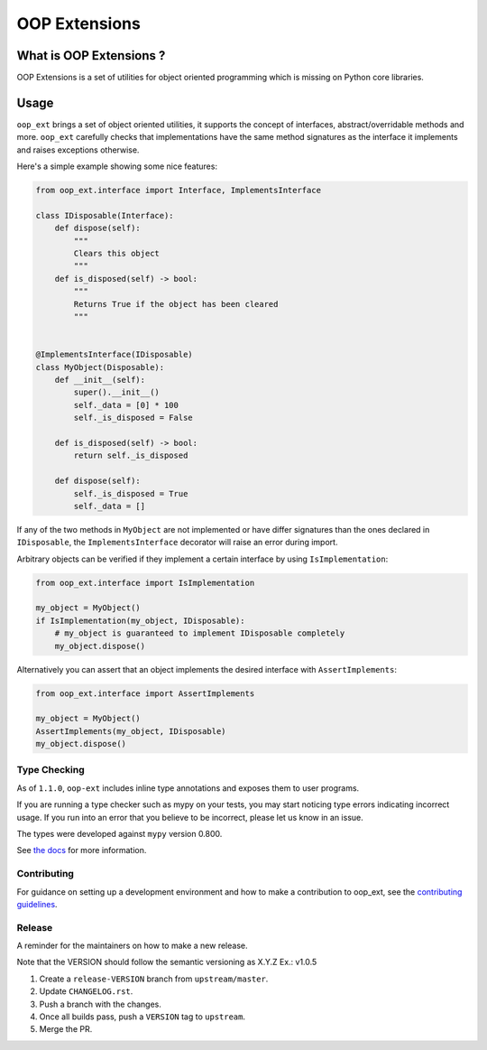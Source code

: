 ======================================================================
OOP Extensions
======================================================================

.. image:: https://img.shields.io/pypi/v/oop-ext.svg
    :target: https://pypi.python.org/pypi/oop-ext

.. image:: https://img.shields.io/pypi/pyversions/oop-ext.svg
    :target: https://pypi.org/project/oop-ext

.. image:: https://github.com/ESSS/oop-ext/workflows/build/badge.svg
    :target: https://github.com/ESSS/oop-ext/actions

.. image:: https://codecov.io/gh/ESSS/oop-ext/branch/master/graph/badge.svg
    :target: https://codecov.io/gh/ESSS/oop-ext

.. image:: https://img.shields.io/readthedocs/oop-extensions.svg
    :target: https://oop-extensions.readthedocs.io/en/latest/

.. image:: https://results.pre-commit.ci/badge/github/ESSS/oop-ext/master.svg
    :target: https://results.pre-commit.ci/latest/github/ESSS/oop-ext/master

What is OOP Extensions ?
================================================================================

OOP Extensions is a set of utilities for object oriented programming which is missing on Python core libraries.

Usage
================================================================================
``oop_ext`` brings a set of object oriented utilities, it supports the concept of interfaces,
abstract/overridable methods and more. ``oop_ext`` carefully checks that implementations
have the same method signatures as the interface it implements and raises exceptions otherwise.

Here's a simple example showing some nice features:

.. code-block:: python

    from oop_ext.interface import Interface, ImplementsInterface

    class IDisposable(Interface):
        def dispose(self):
            """
            Clears this object
            """
        def is_disposed(self) -> bool:
            """
            Returns True if the object has been cleared
            """


    @ImplementsInterface(IDisposable)
    class MyObject(Disposable):
        def __init__(self):
            super().__init__()
            self._data = [0] * 100
            self._is_disposed = False

        def is_disposed(self) -> bool:
            return self._is_disposed

        def dispose(self):
            self._is_disposed = True
            self._data = []


If any of the two methods in ``MyObject`` are not implemented or have differ signatures than
the ones declared in ``IDisposable``, the ``ImplementsInterface`` decorator will raise an
error during import.

Arbitrary objects can be verified if they implement a certain interface by using ``IsImplementation``:

.. code-block:: python

    from oop_ext.interface import IsImplementation

    my_object = MyObject()
    if IsImplementation(my_object, IDisposable):
        # my_object is guaranteed to implement IDisposable completely
        my_object.dispose()

Alternatively you can assert that an object implements the desired interface with ``AssertImplements``:

.. code-block:: python

    from oop_ext.interface import AssertImplements

    my_object = MyObject()
    AssertImplements(my_object, IDisposable)
    my_object.dispose()


Type Checking
-------------

As of ``1.1.0``, ``oop-ext`` includes inline type annotations and exposes them to user programs.

If you are running a type checker such as mypy on your tests, you may start noticing type errors indicating incorrect usage.
If you run into an error that you believe to be incorrect, please let us know in an issue.

The types were developed against ``mypy`` version 0.800.

See `the docs <https://oop-extensions.readthedocs.io/en/latest/interfaces.html#static-type-checking>`__
for more information.

Contributing
------------

For guidance on setting up a development environment and how to make a
contribution to oop_ext, see the `contributing guidelines`_.

.. _contributing guidelines: https://github.com/ESSS/oop-ext/blob/master/CONTRIBUTING.rst


Release
-------
A reminder for the maintainers on how to make a new release.

Note that the VERSION should follow the semantic versioning as X.Y.Z
Ex.: v1.0.5

1. Create a ``release-VERSION`` branch from ``upstream/master``.
2. Update ``CHANGELOG.rst``.
3. Push a branch with the changes.
4. Once all builds pass, push a ``VERSION`` tag to ``upstream``.
5. Merge the PR.

